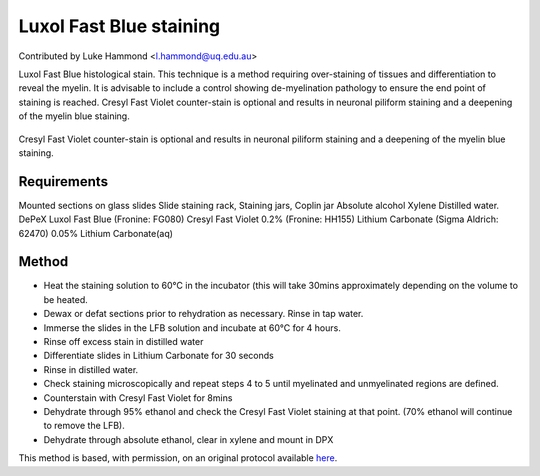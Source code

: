 Luxol Fast Blue staining
========================================================================================================

.. sectionauthor:: lukehammond <l.hammond@uq.edu.au>

Contributed by Luke Hammond <l.hammond@uq.edu.au>

Luxol Fast Blue histological stain. This technique is a method requiring over-staining of tissues and differentiation to reveal the myelin. It is advisable to include a control showing de-myelination pathology to ensure the end point of staining is reached. Cresyl Fast Violet counter-stain is optional and results in neuronal piliform staining and a deepening of the myelin blue staining.


.. figure:: /images/method/1451/luxolblue.png
   :alt: method/1451/luxolblue.png




Cresyl Fast Violet counter-stain is optional and results in neuronal piliform staining and a deepening of the myelin blue staining.




Requirements
------------
Mounted sections on glass slides
Slide staining rack, Staining jars, Coplin jar
Absolute alcohol
Xylene
Distilled water.
DePeX
Luxol Fast Blue (Fronine: FG080)
Cresyl Fast Violet 0.2% (Fronine: HH155)
Lithium Carbonate (Sigma Aldrich: 62470)
0.05% Lithium Carbonate(aq)


Method
------

- Heat the staining solution to 60°C in the incubator (this will take 30mins approximately depending on the volume to be heated.


- Dewax or defat sections prior to rehydration as necessary. Rinse in tap water.


- Immerse the slides in the LFB solution and incubate at 60°C for 4 hours.


- Rinse off excess stain in distilled water


- Differentiate slides in Lithium Carbonate for 30 seconds


- Rinse in distilled water.


- Check staining microscopically and repeat steps 4 to 5 until myelinated and unmyelinated regions are defined.


- Counterstain with Cresyl Fast Violet for 8mins


- Dehydrate through 95% ethanol and check the Cresyl Fast Violet staining at that point. (70% ethanol will continue to remove the LFB).


- Dehydrate through absolute ethanol, clear in xylene and mount in DPX







This method is based, with permission, on an original protocol available `here <http://web.qbi.uq.edu.au/microscopy/?page_id=527>`_.
